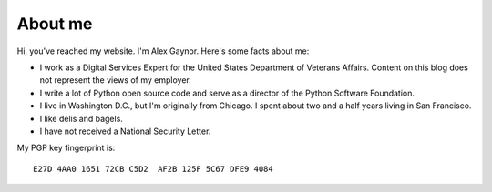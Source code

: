 About me
========

.. image:: /images/alex_gaynor.jpg
    :align: center

Hi, you've reached my website. I'm Alex Gaynor. Here's some facts about me:

* I work as a Digital Services Expert for the United States Department of
  Veterans Affairs. Content on this blog does not represent the views of my
  employer.
* I write a lot of Python open source code and serve as a director of the
  Python Software Foundation.
* I live in Washington D.C., but I'm originally from Chicago. I spent about two
  and a half years living in San Francisco.
* I like delis and bagels.
* I have not received a National Security Letter.


My PGP key fingerprint is::

    E27D 4AA0 1651 72CB C5D2  AF2B 125F 5C67 DFE9 4084
